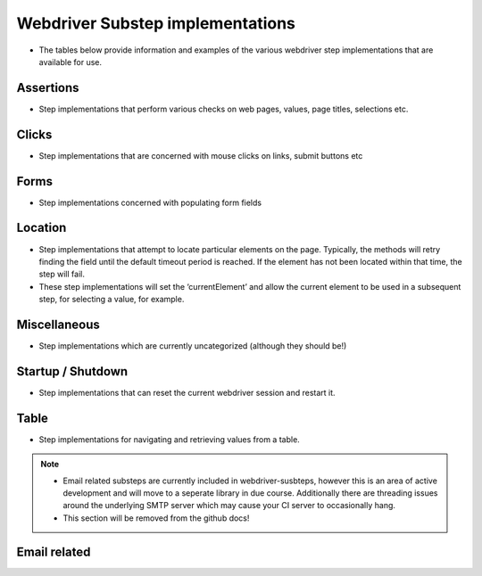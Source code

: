 Webdriver Substep implementations
=================================

- The tables below provide information and examples of the various webdriver step implementations that are available for use.   
   
Assertions
----------

- Step implementations that perform various checks on web pages, values, page titles, selections etc.
   
.. raw:: html
   
   <div style="width:100%; margin:auto">
   <table border="1">
   <tr><th>Expression</th> <th>Example</th> <th>Description</th></tr>
   
   <tr><td>AssertCheckBox checked=&quot;&lt;checkedString&gt;&quot;</td><td>AssertCheckBox checked=true/false</td><td>Check that the current element, a checkbox is checked or not</td></tr>
   <tr><td>AssertChildElementsContainText xpath=&quot;&lt;xpath&gt;&quot; text=&quot;&lt;text&gt;&quot;</td><td>AssertChildElementsContainText xpath="li//a" text = "Log Out"</td><td>From the current element, apply the xpath and check to see if any of the  children have the text ...</td></tr>
   <tr><td>AssertCurrentElement attribute=&quot;&lt;attribute&gt;&quot; value=&quot;&lt;expected&gt;&quot;</td><td>AssertCurrentElement attribute="class" value="icon32x32"</td><td>Check that the current element has the specified attribute and value</td></tr>
   <tr><td>AssertCurrentElement has attributes=[&lt;attributeString&gt;]</td><td>AssertCurrentElement has
             attributes=[type="submit",value="Search"]</td><td>Check that the current element has the specified attributes</td></tr>
   <tr><td>AssertCurrentElement text contains &quot;&lt;expected&gt;&quot;</td><td>AssertCurrentElement text contains "Hello world"</td><td>Check that the current element contains the specified text</td></tr>
   <tr><td>AssertCurrentElement text=&quot;&lt;expected&gt;&quot;</td><td>AssertCurrentElement text="Hello World!"</td><td>Check that the current element has the expected text value</td></tr>
   <tr><td>AssertPageTitle is &quot;&lt;expectedTitle&gt;&quot;</td><td>AssertPageTitle is "My Home Page"</td><td>Check that the page title is ....</td></tr>
   <tr><td>AssertRadioButton checked=&quot;&lt;checkedString&gt;&quot;</td><td>AssertRadioButton checked=true/false</td><td>Check that the current element, a radio button, is checked or not</td></tr>
   <tr><td>AssertTagElementContainsAttribute tag=&quot;&lt;tag&gt;&quot; attributeName=&quot;&lt;attributeName&gt;&quot; attributeValue=&quot;&lt;attributeValue&gt;&quot;</td><td>AssertTagElementContainsText tag="ul" attributeName="class"
             attributeValue="a_list"</td><td>Check that any of the html tags have the specified attribute name and  value</td></tr>
   <tr><td>AssertTagElementContainsText tag=&quot;&lt;tag&gt;&quot; text=&quot;&lt;text&gt;&quot;</td><td>AssertTagElementContainsText tag="ul" text="list item itext"</td><td>Check that any of the html tags have the specified text</td></tr>
   <tr><td>AssertValue id &lt;id&gt; text = &quot;&lt;expected&gt;&quot;</td><td>AssertValue id msg_id text = "Hello World"</td><td>Check that the element with id has the text ....</td></tr>
   </table>
   </div>

Clicks
------

- Step implementations that are concerned with mouse clicks on links, submit buttons etc

.. raw:: html

   <div style="width:100%; margin:auto">
   <table border="1">
   <tr><th>Expression</th> <th>Example</th> <th>Description</th></tr>
   
   <tr><td>Click</td><td>Click</td><td>Click (the current element)</td></tr>
   <tr><td>ClickButton &lt;buttonText&gt;</td><td>ClickButton submit</td><td>Click a button that has the text...</td></tr>
   <tr><td>ClickById &lt;id&gt;</td><td>ClickById login</td><td>Find an element by id, then click it.</td></tr>
   <tr><td>ClickLink &quot;&lt;linkText&gt;&quot;</td><td>ClickLink "Contracts"</td><td>Click the link &quot;(....)&quot; as it appears on the page</td></tr>
   <tr><td>Submit</td><td>Submit</td><td>Submit the form of the current element. NB using click is preferable as  javascript may be executed on click, which this method would bypass</td></tr>
   
   </table>
   </div>

Forms
-----

- Step implementations concerned with populating form fields

.. raw:: html

   <div style="width:100%; margin:auto">

   <table border="1">
   <tr><th>Expression</th> <th>Example</th> <th>Description</th></tr>
   <tr><td>AssertRadioButton name=&quot;&lt;name&gt;&quot;, text=&quot;&lt;text&gt;&quot;, checked=&quot;&lt;checked&gt;&quot;</td><td>AssertRadioButton name="radio_btn_name", text="text",
             checked="true"</td><td>Asserts a value of a radio button</td></tr>
   <tr><td>ChooseOption &quot;&lt;value&gt;&quot; in current element</td><td>ChooseOption "fred" in current element</td><td>Select a value in the option list in the current element, a Find  operation is required immediatebly before</td></tr>
   <tr><td>ChooseOption &quot;&lt;value&gt;&quot; in id &lt;id&gt;</td><td>ChooseOption "fred" in id usersList</td><td>Select a value in the option list that has the id</td></tr>
   <tr><td>ClearAndSendKeys &quot;&lt;value&gt;&quot;</td><td>ClearAndSendKeys "hello"</td><td>Clear any text from the element, and enter text (to the current element)</td></tr>
   <tr><td>ClearAndSendKeys &quot;&lt;value&gt;&quot; to id &lt;id&gt;</td><td>ClearAndSendKeys "fred" to id username</td><td>Find an element by id, clear any text from the element, and enter text</td></tr>
   <tr><td>SendKeys &quot;&lt;value&gt;&quot;</td><td>SendKeys hello</td><td>Enters text to the current element, without clearing any current content  first</td></tr>
   <tr><td>SetCheckBox name=&quot;&lt;name&gt;&quot;, checked=&lt;checked&gt;</td><td>SetCheckBox name="accept", checked=true</td><td>Sets a check box value.</td></tr>
   <tr><td>SetCheckedBox checked=&lt;checked&gt;</td><td>SetCheckedBox checked=true</td><td>Sets the value of the current element, assumed to be a checkbox to...</td></tr>
   <tr><td>SetRadioButton checked=&lt;checked&gt;</td><td>SetRadioButton checked=true</td><td>Sets the value of the current element, assumed to be a radio button to...</td></tr>
   <tr><td>SetRadioButton name =&lt;name&gt;, value =&lt;value&gt;, checked =&lt;checked&gt;</td><td>SetRadioButton name=opt_in, value=OFF, checked=true</td><td>Sets the value of a radio button to...</td></tr>
   <tr><td>SetRadioButton name=&quot;&lt;name&gt;&quot;, text=&quot;&lt;text&gt;&quot;</td><td>SetRadioButton name="opt_in", text="radio button text"</td><td>Sets the value of a radio button</td></tr>
   
   </table>   </div>

Location
--------

- Step implementations that attempt to locate particular elements on the page. Typically, the methods will retry finding the field until the default timeout period is reached. If the element has not been located within that time, the step will fail.
- These step implementations will set the ‘currentElement’ and allow the current element to be used in a subsequent step, for selecting a value, for example.


.. raw:: html   

   <div style="width:100%; margin:auto">

   <table border="1">
   <tr><th>Expression</th> <th>Example</th> <th>Description</th></tr>
   <tr><td>FindById &lt;id&gt;</td><td>FindById username</td><td>Find an element by it's ID</td></tr>
   <tr><td>FindByIdTimeout &lt;id&gt; timeout = &lt;timeout&gt; secs</td><td>FindByIdTimeout username timeout = 15 secs</td><td>Find an element by it's ID with the specified timeout</td></tr>
   <tr><td>FindByName &quot;&lt;name&gt;&quot;</td><td>FindByName "named field"</td><td>Find an element using the name attribute of the element</td></tr>
   <tr><td>FindByTagAndAttributes tag=&quot;&lt;tag&gt;&quot; attributes=[&lt;attributeString&gt;]</td><td>FindByTagAndAttributes tag="input"
             attributes=[type="submit",value="Search"]</td><td>Find an element by tag name and a set of attributes and corresponding  values</td></tr>
   <tr><td>FindByXpath &lt;xpath&gt;</td><td>FindByXpath</td><td>Find an id by xpath</td></tr>
   <tr><td>FindChild ByName name=&quot;&lt;name&gt;&quot;</td><td>FindChild ByName name="child name"</td><td>Finds an element that is a child of the current element using the name  attribute, another Find method should be used first</td></tr>
   <tr><td>FindChild ByTagAndAttributes tag=&quot;&lt;tag&gt;&quot; attributes=[&lt;attributeString&gt;]</td><td>FindChild ByTagAndAttributes tag="input"
             attributes=[type="submit",value="Search"]</td><td>Finds an element that is a child of the current element using the tag  name and specified attributes, another Find method should be used first</td></tr>
   <tr><td>NavigateTo &lt;url&gt;</td><td>NavigateTo /myApp (will navigate to http://localhost/myApp if
             base.url is set to http://localhost)</td><td>Navigate to a url using the base url specified in the properties</td></tr>
   <tr><td>WaitFor &lt;value&gt;</td><td>WaitFor 10</td><td>Wait for the specified number of milliseconds</td></tr>
   <tr><td>WaitForPageTitle &quot;&lt;expectedTitle&gt;&quot;</td><td>WaitForPageTitle "My Home Page"</td><td>Wait for the page title to change to the specified value</td></tr>
   
   </table>   </div>

Miscellaneous
-------------

- Step implementations which are currently uncategorized (although they should be!)

.. raw:: html
  
   <div style="width:100%; margin:auto">
  
   <table border="1">
   <tr><th>Expression</th> <th>Example</th> <th>Description</th></tr>
   <tr><td>AssertDifferent rememberedValue &quot;&lt;rememberedValueName&gt;&quot; compareToElement &quot;&lt;elementId&gt;&quot;</td><td>AssertDifferent rememberedValue "savedProjectName"
             compareToElement "projectName"</td><td>Compare the text of an element (identified by ID) to a value previously  remembered</td></tr>
   <tr><td>AssertEventuallyContains &lt;elementId&gt; &quot;&lt;text&gt;&quot;</td><td>AssertEventuallyContains mySpan</td><td>Asserts that an element (identified by ID) eventually gets some specific  text inserted into it (by JavaScript, probably)</td></tr>
   <tr><td>AssertEventuallyNotEmpty id=&quot;&lt;elementId&gt;&quot;</td><td>AssertEventuallyNotEmpty mySpan</td><td>Asserts that an element (identified by ID) eventually gets some text  inserted into it (by JavaScript, probably)</td></tr>
   <tr><td>AssertNotPresent text=&quot;&lt;text&gt;&quot;</td><td></td><td>Assert that the specified text is not found within the page</td></tr>
   <tr><td>AssertPageSourceContains &quot;&lt;expected&gt;&quot;</td><td>AssertPageSourceContains "foobar"</td><td>Simple text search on page source</td></tr>
   <tr><td>AssertSame rememberedValue &quot;&lt;rememberedValueName&gt;&quot; compareToElement &quot;&lt;elementId&gt;&quot;</td><td>AssertSame rememberedValue "savedProjectName" compareToElement
             "projectName"</td><td>Compare the text of an element (identified by ID) to a value previously  remembered - assert they're the same</td></tr>
   <tr><td>AssertSelect id=&quot;&lt;id&gt;&quot; text=&quot;&lt;value&gt;&quot; is currently selected</td><td></td><td></td></tr>
   <tr><td>AssertSelect id=&quot;&lt;id&gt;&quot; text=&quot;&lt;value&gt;&quot; is not currently selected</td><td></td><td></td></tr>
   <tr><td>ClickSubmitButton &quot;&lt;buttonText&gt;&quot;</td><td></td><td></td></tr>
   <tr><td>FindCheckbox inside tag=&quot;&lt;tag&gt;&quot; with label=&quot;&lt;label&gt;&quot;</td><td></td><td></td></tr>
   <tr><td>FindRadioButton inside tag=&quot;&lt;tag&gt;&quot; with label=&quot;&lt;label&gt;&quot;</td><td></td><td></td></tr>
   <tr><td>RememberForScenario textFrom &quot;&lt;elementId&gt;&quot; as &quot;&lt;nameToSaveAs&gt;&quot;</td><td>RememberForScenario textFrom "projectName" as "savedProjectName"</td><td>Grab the text of an element (identified by id) and save it for the  duration of this scenario</td></tr>
   </table>   </div>

Startup / Shutdown
------------------

- Step implementations that can reset the current webdriver session and restart it.

.. raw:: html

   <div style="width:100%; margin:auto">
  
   <table border="1">
   <tr><th>Expression</th> <th>Example</th> <th>Description</th></tr>
   <tr><td>Shutdown</td><td>Shutdown</td><td>Shuts down the current web driver session</td></tr>
   <tr><td>Startup</td><td>Startup</td><td>Starts a new web driver session</td></tr>
   
   </table>   </div>

Table
-----

- Step implementations for navigating and retrieving values from a table.

.. raw:: html

   <div style="width:100%; margin:auto">
   
   <table border="1">
   <tr><th>Expression</th> <th>Example</th> <th>Description</th></tr>
   <tr><td>AssertTableValue column &lt;column&gt;, row &lt;row&gt; contains text &quot;&lt;text&gt;&quot;</td><td>AssertTableValue column 2, row 3 contains text "Hello Bob"</td><td>Check that a table cell contains the specified text using a 1 based index.  Row 0 is the first &lt;tr&gt; beneath a &lt;tbody&gt;</td></tr>
   <tr><td>FindTableBodyRow row &lt;row&gt;</td><td>FindTableBodyRow row 3</td><td>Locates the table body row, assuming that the table has already been located  Row 1 is the first &lt;tr&gt; beneath a &lt;tbody&gt;</td></tr>
   </table>   </div>


.. Note::
   - Email related substeps are currently included in webdriver-susbteps, however this is an area of active development and will move to a seperate library in due course.  
     Additionally there are threading issues around the underlying SMTP server which may cause your CI server to occasionally hang.
   
   - This section will be  removed from the github docs!

Email related
-------------



.. raw:: html

   <div style="width:100%; margin:auto">
   <table border="1">
   <tr><th>Expression</th> <th>Example</th> <th>Description</th></tr>
   
   <tr><td>AssertEmailReceived to &quot;&lt;recipient&gt;&quot; with subject &quot;&lt;subject&gt;&quot;</td><td>AssertEmailReceived to "mickey@disney.com" with subject
             "You've won!"</td><td>Check that an email was received to ... with a subject line of ...</td></tr>
   <tr><td>StartEmail</td><td>StartEmail</td><td>Start an email server. NB the application will need to be configured to  use the host(and port) where these tests are being run.</td></tr>
   <tr><td>StopEmail</td><td>StopEmail</td><td>Stop the test email server.</td></tr>
   
   </table>
      </div>
   